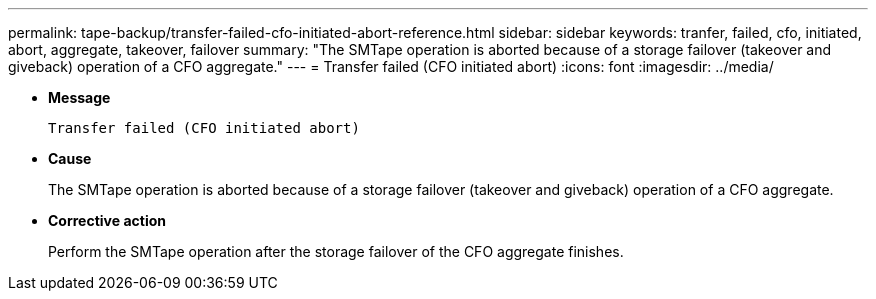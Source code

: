 ---
permalink: tape-backup/transfer-failed-cfo-initiated-abort-reference.html
sidebar: sidebar
keywords: tranfer, failed, cfo, initiated, abort, aggregate, takeover, failover
summary: "The SMTape operation is aborted because of a storage failover (takeover and giveback) operation of a CFO aggregate."
---
= Transfer failed (CFO initiated abort)
:icons: font
:imagesdir: ../media/

* *Message*
+
`Transfer failed (CFO initiated abort)`

* *Cause*
+
The SMTape operation is aborted because of a storage failover (takeover and giveback) operation of a CFO aggregate.

* *Corrective action*
+
Perform the SMTape operation after the storage failover of the CFO aggregate finishes.
